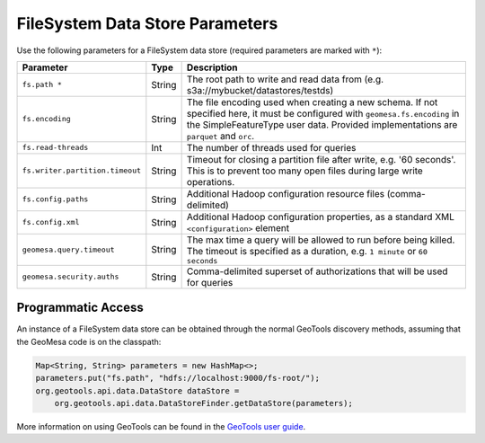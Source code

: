 .. _fsds_parameters:

FileSystem Data Store Parameters
================================

Use the following parameters for a FileSystem data store (required parameters are marked with ``*``):

=============================== ====== ===================================================================================
Parameter                       Type   Description
=============================== ====== ===================================================================================
``fs.path *``                   String The root path to write and read data from (e.g. s3a://mybucket/datastores/testds)
``fs.encoding``                 String The file encoding used when creating a new schema. If not specified here, it must
                                       be configured with ``geomesa.fs.encoding`` in the SimpleFeatureType user data.
                                       Provided implementations are ``parquet`` and ``orc``.
``fs.read-threads``             Int    The number of threads used for queries
``fs.writer.partition.timeout`` String Timeout for closing a partition file after write, e.g. '60 seconds'. This is to
                                       prevent too many open files during large write operations.
``fs.config.paths``             String Additional Hadoop configuration resource files (comma-delimited)
``fs.config.xml``               String Additional Hadoop configuration properties, as a standard XML ``<configuration>``
                                       element
``geomesa.query.timeout``       String The max time a query will be allowed to run before being killed. The
                                       timeout is specified as a duration, e.g. ``1 minute`` or ``60 seconds``
``geomesa.security.auths``      String  Comma-delimited superset of authorizations that will be used for queries
=============================== ====== ===================================================================================

Programmatic Access
-------------------

An instance of a FileSystem data store can be obtained through the normal GeoTools discovery methods, assuming that
the GeoMesa code is on the classpath:

.. code-block:: java

    Map<String, String> parameters = new HashMap<>;
    parameters.put("fs.path", "hdfs://localhost:9000/fs-root/");
    org.geotools.api.data.DataStore dataStore =
        org.geotools.api.data.DataStoreFinder.getDataStore(parameters);

More information on using GeoTools can be found in the `GeoTools user guide <https://docs.geotools.org/stable/userguide/>`_.
